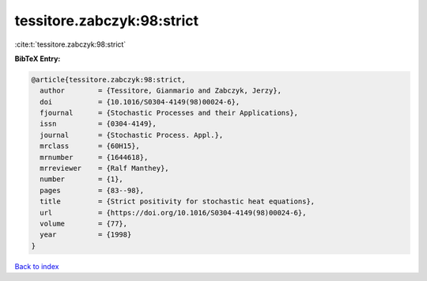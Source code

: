 tessitore.zabczyk:98:strict
===========================

:cite:t:`tessitore.zabczyk:98:strict`

**BibTeX Entry:**

.. code-block:: bibtex

   @article{tessitore.zabczyk:98:strict,
     author        = {Tessitore, Gianmario and Zabczyk, Jerzy},
     doi           = {10.1016/S0304-4149(98)00024-6},
     fjournal      = {Stochastic Processes and their Applications},
     issn          = {0304-4149},
     journal       = {Stochastic Process. Appl.},
     mrclass       = {60H15},
     mrnumber      = {1644618},
     mrreviewer    = {Ralf Manthey},
     number        = {1},
     pages         = {83--98},
     title         = {Strict positivity for stochastic heat equations},
     url           = {https://doi.org/10.1016/S0304-4149(98)00024-6},
     volume        = {77},
     year          = {1998}
   }

`Back to index <../By-Cite-Keys.html>`_
